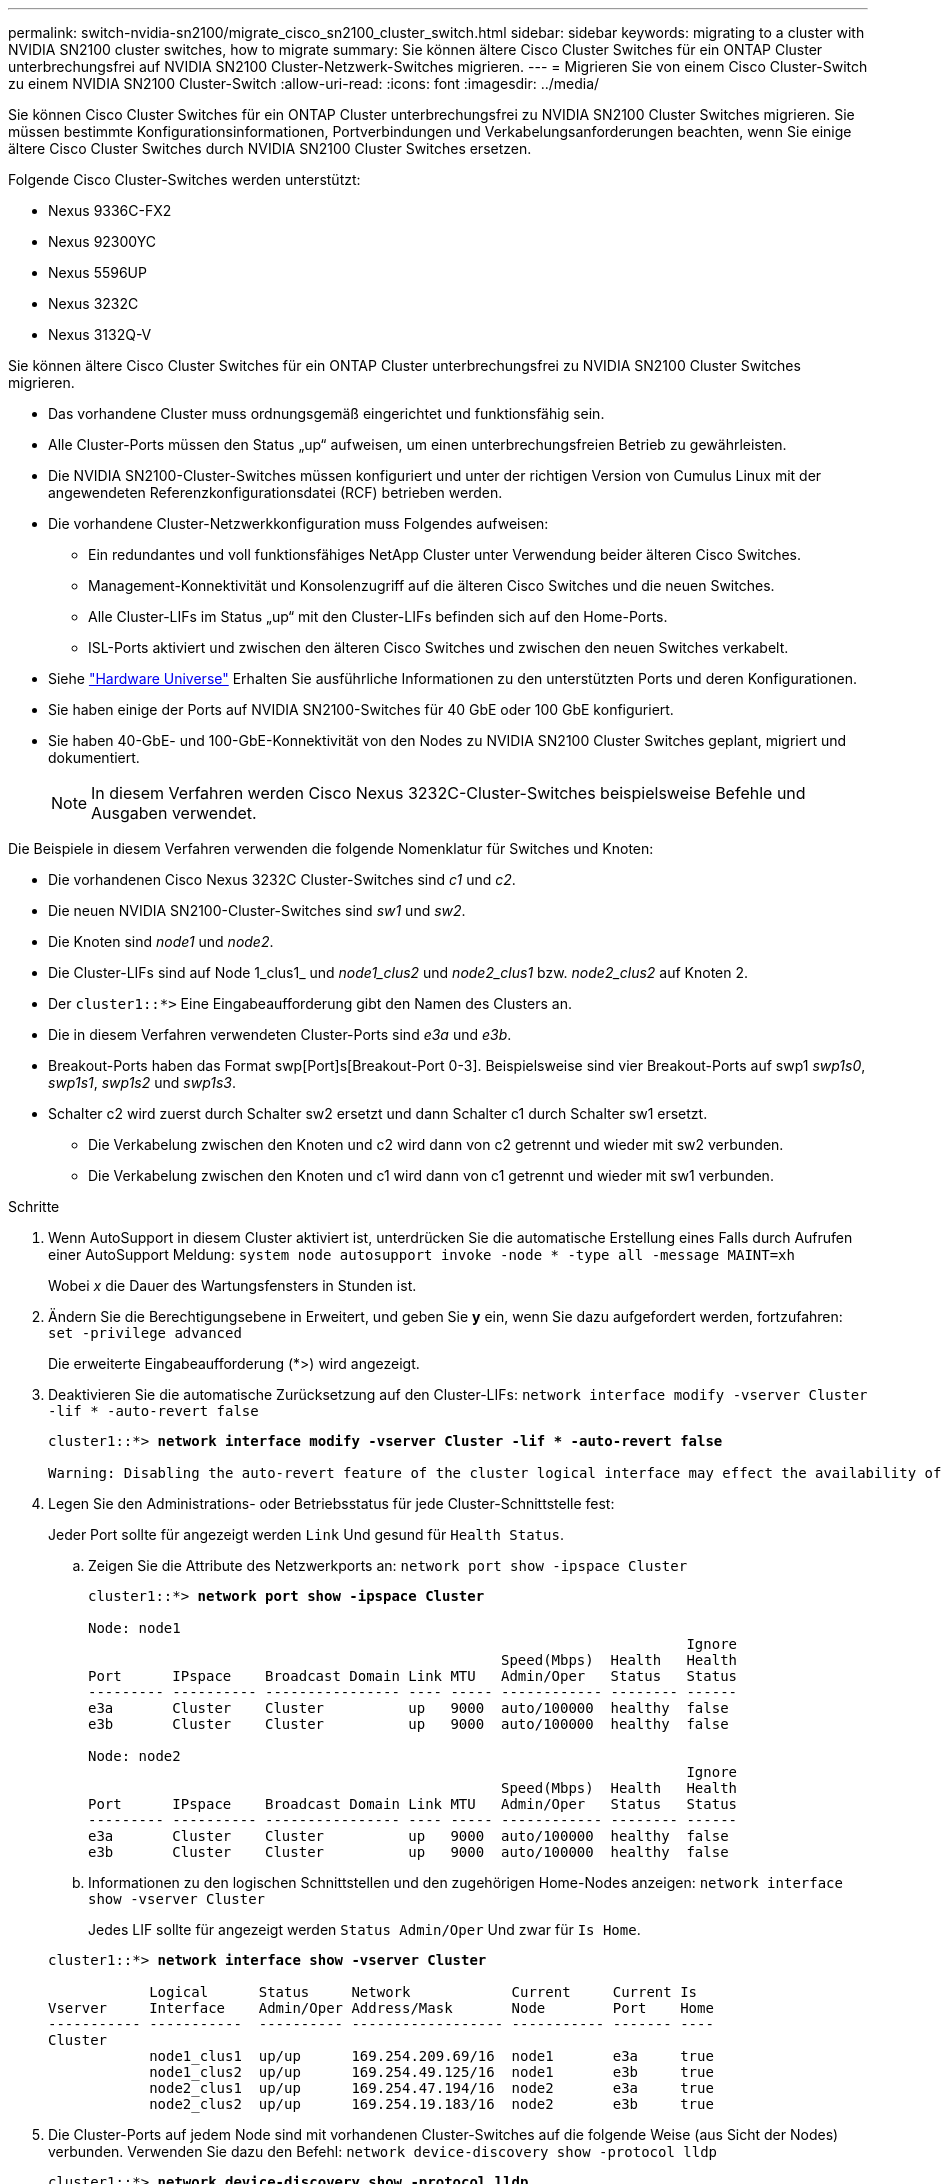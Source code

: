 ---
permalink: switch-nvidia-sn2100/migrate_cisco_sn2100_cluster_switch.html 
sidebar: sidebar 
keywords: migrating to a cluster with NVIDIA SN2100 cluster switches, how to migrate 
summary: Sie können ältere Cisco Cluster Switches für ein ONTAP Cluster unterbrechungsfrei auf NVIDIA SN2100 Cluster-Netzwerk-Switches migrieren. 
---
= Migrieren Sie von einem Cisco Cluster-Switch zu einem NVIDIA SN2100 Cluster-Switch
:allow-uri-read: 
:icons: font
:imagesdir: ../media/


[role="lead"]
Sie können Cisco Cluster Switches für ein ONTAP Cluster unterbrechungsfrei zu NVIDIA SN2100 Cluster Switches migrieren. Sie müssen bestimmte Konfigurationsinformationen, Portverbindungen und Verkabelungsanforderungen beachten, wenn Sie einige ältere Cisco Cluster Switches durch NVIDIA SN2100 Cluster Switches ersetzen.

Folgende Cisco Cluster-Switches werden unterstützt:

* Nexus 9336C-FX2
* Nexus 92300YC
* Nexus 5596UP
* Nexus 3232C
* Nexus 3132Q-V


Sie können ältere Cisco Cluster Switches für ein ONTAP Cluster unterbrechungsfrei zu NVIDIA SN2100 Cluster Switches migrieren.

* Das vorhandene Cluster muss ordnungsgemäß eingerichtet und funktionsfähig sein.
* Alle Cluster-Ports müssen den Status „up“ aufweisen, um einen unterbrechungsfreien Betrieb zu gewährleisten.
* Die NVIDIA SN2100-Cluster-Switches müssen konfiguriert und unter der richtigen Version von Cumulus Linux mit der angewendeten Referenzkonfigurationsdatei (RCF) betrieben werden.
* Die vorhandene Cluster-Netzwerkkonfiguration muss Folgendes aufweisen:
+
** Ein redundantes und voll funktionsfähiges NetApp Cluster unter Verwendung beider älteren Cisco Switches.
** Management-Konnektivität und Konsolenzugriff auf die älteren Cisco Switches und die neuen Switches.
** Alle Cluster-LIFs im Status „up“ mit den Cluster-LIFs befinden sich auf den Home-Ports.
** ISL-Ports aktiviert und zwischen den älteren Cisco Switches und zwischen den neuen Switches verkabelt.


* Siehe https://hwu.netapp.com/["Hardware Universe"^] Erhalten Sie ausführliche Informationen zu den unterstützten Ports und deren Konfigurationen.
* Sie haben einige der Ports auf NVIDIA SN2100-Switches für 40 GbE oder 100 GbE konfiguriert.
* Sie haben 40-GbE- und 100-GbE-Konnektivität von den Nodes zu NVIDIA SN2100 Cluster Switches geplant, migriert und dokumentiert.
+

NOTE: In diesem Verfahren werden Cisco Nexus 3232C-Cluster-Switches beispielsweise Befehle und Ausgaben verwendet.



Die Beispiele in diesem Verfahren verwenden die folgende Nomenklatur für Switches und Knoten:

* Die vorhandenen Cisco Nexus 3232C Cluster-Switches sind _c1_ und _c2_.
* Die neuen NVIDIA SN2100-Cluster-Switches sind _sw1_ und _sw2_.
* Die Knoten sind _node1_ und _node2_.
* Die Cluster-LIFs sind auf Node 1_clus1_ und _node1_clus2_ und _node2_clus1_ bzw. _node2_clus2_ auf Knoten 2.
* Der `cluster1::*>` Eine Eingabeaufforderung gibt den Namen des Clusters an.
* Die in diesem Verfahren verwendeten Cluster-Ports sind _e3a_ und _e3b_.
* Breakout-Ports haben das Format swp[Port]s[Breakout-Port 0-3]. Beispielsweise sind vier Breakout-Ports auf swp1 _swp1s0_, _swp1s1_, _swp1s2_ und _swp1s3_.
* Schalter c2 wird zuerst durch Schalter sw2 ersetzt und dann Schalter c1 durch Schalter sw1 ersetzt.
+
** Die Verkabelung zwischen den Knoten und c2 wird dann von c2 getrennt und wieder mit sw2 verbunden.
** Die Verkabelung zwischen den Knoten und c1 wird dann von c1 getrennt und wieder mit sw1 verbunden.




.Schritte
. Wenn AutoSupport in diesem Cluster aktiviert ist, unterdrücken Sie die automatische Erstellung eines Falls durch Aufrufen einer AutoSupport Meldung: `system node autosupport invoke -node * -type all -message MAINT=xh`
+
Wobei _x_ die Dauer des Wartungsfensters in Stunden ist.

. Ändern Sie die Berechtigungsebene in Erweitert, und geben Sie *y* ein, wenn Sie dazu aufgefordert werden, fortzufahren: `set -privilege advanced`
+
Die erweiterte Eingabeaufforderung (*>) wird angezeigt.

. Deaktivieren Sie die automatische Zurücksetzung auf den Cluster-LIFs: `network interface modify -vserver Cluster -lif * -auto-revert false`
+
[listing, subs="+quotes"]
----
cluster1::*> *network interface modify -vserver Cluster -lif * -auto-revert false*

Warning: Disabling the auto-revert feature of the cluster logical interface may effect the availability of your cluster network. Are you sure you want to continue? {y|n}: *y*
----
. Legen Sie den Administrations- oder Betriebsstatus für jede Cluster-Schnittstelle fest:
+
Jeder Port sollte für angezeigt werden `Link` Und gesund für `Health Status`.

+
.. Zeigen Sie die Attribute des Netzwerkports an: `network port show -ipspace Cluster`
+
[listing, subs="+quotes"]
----
cluster1::*> *network port show -ipspace Cluster*

Node: node1
                                                                       Ignore
                                                 Speed(Mbps)  Health   Health
Port      IPspace    Broadcast Domain Link MTU   Admin/Oper   Status   Status
--------- ---------- ---------------- ---- ----- ------------ -------- ------
e3a       Cluster    Cluster          up   9000  auto/100000  healthy  false
e3b       Cluster    Cluster          up   9000  auto/100000  healthy  false

Node: node2
                                                                       Ignore
                                                 Speed(Mbps)  Health   Health
Port      IPspace    Broadcast Domain Link MTU   Admin/Oper   Status   Status
--------- ---------- ---------------- ---- ----- ------------ -------- ------
e3a       Cluster    Cluster          up   9000  auto/100000  healthy  false
e3b       Cluster    Cluster          up   9000  auto/100000  healthy  false
----
.. Informationen zu den logischen Schnittstellen und den zugehörigen Home-Nodes anzeigen: `network interface show -vserver Cluster`
+
Jedes LIF sollte für angezeigt werden `Status Admin/Oper` Und zwar für `Is Home`.

+
[listing, subs="+quotes"]
----
cluster1::*> *network interface show -vserver Cluster*

            Logical      Status     Network            Current     Current Is
Vserver     Interface    Admin/Oper Address/Mask       Node        Port    Home
----------- -----------  ---------- ------------------ ----------- ------- ----
Cluster
            node1_clus1  up/up      169.254.209.69/16  node1       e3a     true
            node1_clus2  up/up      169.254.49.125/16  node1       e3b     true
            node2_clus1  up/up      169.254.47.194/16  node2       e3a     true
            node2_clus2  up/up      169.254.19.183/16  node2       e3b     true

----


. Die Cluster-Ports auf jedem Node sind mit vorhandenen Cluster-Switches auf die folgende Weise (aus Sicht der Nodes) verbunden. Verwenden Sie dazu den Befehl: `network device-discovery show -protocol lldp`
+
[listing, subs="+quotes"]
----
cluster1::*> *network device-discovery show -protocol lldp*
Node/       Local  Discovered
Protocol    Port   Device (LLDP: ChassisID)  Interface         Platform
----------- ------ ------------------------- ----------------  ----------------
node1      /lldp
            e3a    c1 (6a:ad:4f:98:3b:3f)    Eth1/1            -
            e3b    c2 (6a:ad:4f:98:4c:a4)    Eth1/1            -
node2      /lldp
            e3a    c1 (6a:ad:4f:98:3b:3f)    Eth1/2            -
            e3b    c2 (6a:ad:4f:98:4c:a4)    Eth1/2            -
----
. Die Cluster-Ports und -Switches sind (aus Sicht der Switches) folgendermaßen verbunden: `show cdp neighbors`
+
[listing, subs="+quotes"]
----
c1# *show cdp neighbors*

Capability Codes: R - Router, T - Trans-Bridge, B - Source-Route-Bridge
                  S - Switch, H - Host, I - IGMP, r - Repeater,
                  V - VoIP-Phone, D - Remotely-Managed-Device,
                  s - Supports-STP-Dispute

Device-ID             Local Intrfce Hldtme Capability  Platform         Port ID
node1                 Eth1/1         124   H           AFF-A400         e3a
node2                 Eth1/2         124   H           AFF-A400         e3a
c2                    Eth1/31        179   S I s       N3K-C3232C       Eth1/31
c2                    Eth1/32        175   S I s       N3K-C3232C       Eth1/32

c2# *show cdp neighbors*

Capability Codes: R - Router, T - Trans-Bridge, B - Source-Route-Bridge
                  S - Switch, H - Host, I - IGMP, r - Repeater,
                  V - VoIP-Phone, D - Remotely-Managed-Device,
                  s - Supports-STP-Dispute


Device-ID             Local Intrfce Hldtme Capability  Platform         Port ID
node1                 Eth1/1        124    H           AFF-A400         e3b
node2                 Eth1/2        124    H           AFF-A400         e3b
c1                    Eth1/31       175    S I s       N3K-C3232C       Eth1/31
c1                    Eth1/32       175    S I s       N3K-C3232C       Eth1/32
----
. Stellen Sie mit dem Befehl sicher, dass das Cluster-Netzwerk über vollständige Konnektivität verfügt: `cluster ping-cluster -node node-name`
+
[listing, subs="+quotes"]
----
cluster1::*> *cluster ping-cluster -node node2*

Host is node2
Getting addresses from network interface table...
Cluster node1_clus1 169.254.209.69 node1     e3a
Cluster node1_clus2 169.254.49.125 node1     e3b
Cluster node2_clus1 169.254.47.194 node2     e3a
Cluster node2_clus2 169.254.19.183 node2     e3b
Local = 169.254.47.194 169.254.19.183
Remote = 169.254.209.69 169.254.49.125
Cluster Vserver Id = 4294967293
Ping status:
....
Basic connectivity succeeds on 4 path(s)
Basic connectivity fails on 0 path(s)
................
Detected 9000 byte MTU on 4 path(s):
    Local 169.254.19.183 to Remote 169.254.209.69
    Local 169.254.19.183 to Remote 169.254.49.125
    Local 169.254.47.194 to Remote 169.254.209.69
    Local 169.254.47.194 to Remote 169.254.49.125
Larger than PMTU communication succeeds on 4 path(s)
RPC status:
2 paths up, 0 paths down (tcp check)
2 paths up, 0 paths down (udp check)
----
. Fahren Sie beim Switch c2 die mit den Cluster-Ports der Nodes verbundenen Ports herunter.
+
[listing, subs="+quotes"]
----
(c2)# *configure*
Enter configuration commands, one per line. End with CNTL/Z.

(c2)(Config)# *interface*
(c2)(config-if-range)# *shutdown _<interface_list>_*
(c2)(config-if-range)# *exit*
(c2)(Config)# *exit*
(c2)#
----
. Verschieben Sie die Node-Cluster-Ports vom alten Switch c2 auf den neuen Switch sw2, indem Sie die entsprechende Verkabelung verwenden, die von NVIDIA SN2100 unterstützt wird.
. Zeigen Sie die Attribute des Netzwerkports an: `network port show -ipspace Cluster`
+
[listing, subs="+quotes"]
----
cluster1::*> *network port show -ipspace Cluster*

Node: node1
                                                                       Ignore
                                                 Speed(Mbps)  Health   Health
Port      IPspace    Broadcast Domain Link MTU   Admin/Oper   Status   Status
--------- ---------- ---------------- ---- ----- ------------ -------- ------
e3a       Cluster    Cluster          up   9000  auto/100000  healthy  false
e3b       Cluster    Cluster          up   9000  auto/100000  healthy  false

Node: node2
                                                                       Ignore
                                                 Speed(Mbps)  Health   Health
Port      IPspace    Broadcast Domain Link MTU   Admin/Oper   Status   Status
--------- ---------- ---------------- ---- ----- ------------ -------- ------
e3a       Cluster    Cluster          up   9000  auto/100000  healthy  false
e3b       Cluster    Cluster          up   9000  auto/100000  healthy  false
----
. Die Cluster-Ports auf jedem Node sind nun aus Sicht der Nodes mit Cluster-Switches auf die folgende Weise verbunden:
+
[listing, subs="+quotes"]
----
cluster1::*> *network device-discovery show -protocol lldp*

Node/       Local  Discovered
Protocol    Port   Device (LLDP: ChassisID)  Interface         Platform
----------- ------ ------------------------- ----------------  ----------------
node1      /lldp
            e3a    c1  (6a:ad:4f:98:3b:3f)   Eth1/1            -
            e3b    sw2 (b8:ce:f6:19:1a:7e)   swp3              -
node2      /lldp
            e3a    c1  (6a:ad:4f:98:3b:3f)   Eth1/2            -
            e3b    sw2 (b8:ce:f6:19:1b:96)   swp4              -
----
. Vergewissern Sie sich beim Switch sw2, dass alle Knoten-Cluster-Ports aktiv sind: `net show interface`
+
[listing, subs="+quotes"]
----
cumulus@sw2:~$ *net show interface*

State  Name         Spd   MTU    Mode        LLDP              Summary
-----  -----------  ----  -----  ----------  ----------------- ----------------------
...
...
UP     swp3         100G  9216   Trunk/L2    e3b               Master: bridge(UP)
UP     swp4         100G  9216   Trunk/L2    e3b               Master: bridge(UP)
UP     swp15        100G  9216   BondMember  sw1 (swp15)       Master: cluster_isl(UP)
UP     swp16        100G  9216   BondMember  sw1 (swp16)       Master: cluster_isl(UP)
----
. Fahren Sie am Switch c1 die mit den Cluster-Ports der Knoten verbundenen Ports herunter.
+
[listing, subs="+quotes"]
----
(c1)# *configure*
Enter configuration commands, one per line. End with CNTL/Z.

(c1)(Config)# *interface*
(c1)(config-if-range)# *shutdown _<interface_list>_*
(c1)(config-if-range)# *exit*
(c1)(Config)# *exit*
(c1)#
----
. Verschieben Sie die Knoten-Cluster-Ports vom alten Switch c1 auf den neuen Switch sw1, mit der entsprechenden Verkabelung unterstützt von NVIDIA SN2100.
. Überprüfen der endgültigen Konfiguration des Clusters: `network port show -ipspace Cluster`
+
Jeder Port sollte für angezeigt werden `Link` Und gesund für `Health Status`.

+
[listing, subs="+quotes"]
----
cluster1::*> *network port show -ipspace Cluster*

Node: node1
                                                                       Ignore
                                                 Speed(Mbps)  Health   Health
Port      IPspace    Broadcast Domain Link MTU   Admin/Oper   Status   Status
--------- ---------- ---------------- ---- ----- ------------ -------- ------
e3a       Cluster    Cluster          up   9000  auto/100000  healthy  false
e3b       Cluster    Cluster          up   9000  auto/100000  healthy  false

Node: node2
                                                                       Ignore
                                                 Speed(Mbps)  Health   Health
Port      IPspace    Broadcast Domain Link MTU   Admin/Oper   Status   Status
--------- ---------- ---------------- ---- ----- ------------ -------- ------
e3a       Cluster    Cluster          up   9000  auto/100000  healthy  false
e3b       Cluster    Cluster          up   9000  auto/100000  healthy  false
----
. Die Cluster-Ports auf jedem Node sind nun aus Sicht der Nodes mit Cluster-Switches auf die folgende Weise verbunden:
+
[listing, subs="+quotes"]
----
cluster1::*> *network device-discovery show -protocol lldp*

Node/       Local  Discovered
Protocol    Port   Device (LLDP: ChassisID)  Interface       Platform
----------- ------ ------------------------- --------------  ----------------
node1      /lldp
            e3a    sw1 (b8:ce:f6:19:1a:7e)   swp3            -
            e3b    sw2 (b8:ce:f6:19:1b:96)   swp3            -
node2      /lldp
            e3a    sw1 (b8:ce:f6:19:1a:7e)   swp4            -
            e3b    sw2 (b8:ce:f6:19:1b:96)   swp4            -
----
. Vergewissern Sie sich bei den Switches sw1 und sw2, dass alle Knoten-Cluster-Ports aktiv sind: `net show interface`
+
[listing, subs="+quotes"]
----
cumulus@sw1:~$ *net show interface*

State  Name         Spd   MTU    Mode        LLDP              Summary
-----  -----------  ----  -----  ----------  ----------------- ----------------------
...
...
UP     swp3         100G  9216   Trunk/L2    e3a               Master: bridge(UP)
UP     swp4         100G  9216   Trunk/L2    e3a               Master: bridge(UP)
UP     swp15        100G  9216   BondMember  sw2 (swp15)       Master: cluster_isl(UP)
UP     swp16        100G  9216   BondMember  sw2 (swp16)       Master: cluster_isl(UP)


cumulus@sw2:~$ *net show interface*

State  Name         Spd   MTU    Mode        LLDP              Summary
-----  -----------  ----  -----  ----------  ----------------- -----------------------
...
...
UP     swp3         100G  9216   Trunk/L2    e3b               Master: bridge(UP)
UP     swp4         100G  9216   Trunk/L2    e3b               Master: bridge(UP)
UP     swp15        100G  9216   BondMember  sw1 (swp15)       Master: cluster_isl(UP)
UP     swp16        100G  9216   BondMember  sw1 (swp16)       Master: cluster_isl(UP)
----
. Vergewissern Sie sich, dass beide Knoten jeweils eine Verbindung zu jedem Switch haben: `net show lldp`
+
Das folgende Beispiel zeigt die entsprechenden Ergebnisse für beide Switches:

+
[listing, subs="+quotes"]
----
cumulus@sw1:~$ *net show lldp*

LocalPort  Speed  Mode        RemoteHost          RemotePort
---------  -----  ----------  ------------------  -----------
swp3       100G   Trunk/L2    node1               e3a
swp4       100G   Trunk/L2    node2               e3a
swp15      100G   BondMember  sw2                 swp15
swp16      100G   BondMember  sw2                 swp16

cumulus@sw2:~$ *net show lldp*

LocalPort  Speed  Mode        RemoteHost          RemotePort
---------  -----  ----------  ------------------  -----------
swp3       100G   Trunk/L2    node1               e3b
swp4       100G   Trunk/L2    node2               e3b
swp15      100G   BondMember  sw1                 swp15
swp16      100G   BondMember  sw1                 swp16
----
. Aktivieren Sie die automatische Zurücksetzung auf den Cluster-LIFs: `cluster1::*> network interface modify -vserver Cluster -lif * -auto-revert true`
. Vergewissern Sie sich, dass alle Cluster-Netzwerk-LIFs wieder an ihren Home-Ports sind: `network interface show`
+
[listing, subs="+quotes"]
----
cluster1::*> *network interface show -vserver Cluster*

            Logical    Status     Network            Current       Current Is
Vserver     Interface  Admin/Oper Address/Mask       Node          Port    Home
----------- ---------- ---------- ------------------ ------------- ------- ----
Cluster
            node1_clus1  up/up    169.254.209.69/16  node1         e3a     true
            node1_clus2  up/up    169.254.49.125/16  node1         e3b     true
            node2_clus1  up/up    169.254.47.194/16  node2         e3a     true
            node2_clus2  up/up    169.254.19.183/16  node2         e3b     true
----
. Aktivieren Sie die Protokollerfassung der Ethernet Switch-Systemzustandsüberwachung mit den beiden Befehlen zum Erfassen von Switch-bezogenen Protokolldateien: `system switch ethernet log setup-password` Und `system switch ethernet log enable-collection`
+
Geben Sie Ein: `system switch ethernet log setup-password`

+
[listing, subs="+quotes"]
----
cluster1::*> *system switch ethernet log setup-password*
Enter the switch name: <return>
The switch name entered is not recognized.
Choose from the following list:
*sw1*
*sw2*

cluster1::*> *system switch ethernet log setup-password*

Enter the switch name: *sw1*
RSA key fingerprint is e5:8b:c6:dc:e2:18:18:09:36:63:d9:63:dd:03:d9:cc
Do you want to continue? {y|n}::[n] *y*

Enter the password: <enter switch password>
Enter the password again: <enter switch password>

cluster1::*> *system switch ethernet log setup-password*

Enter the switch name: *sw2*
RSA key fingerprint is 57:49:86:a1:b9:80:6a:61:9a:86:8e:3c:e3:b7:1f:b1
Do you want to continue? {y|n}:: [n] *y*

Enter the password: <enter switch password>
Enter the password again: <enter switch password>
----
+
Gefolgt von: `system switch ethernet log enable-collection`

+
[listing, subs="+quotes"]
----
cluster1::*> *system  switch ethernet log enable-collection*

Do you want to enable cluster log collection for all nodes in the cluster?
{y|n}: [n] *y*

Enabling cluster switch log collection.

cluster1::*>
----
+

NOTE: Wenn einer dieser Befehle einen Fehler sendet, wenden Sie sich an den NetApp Support.

. Initiieren der Switch-Protokollerfassung: `system switch ethernet log collect -device *`
+
Warten Sie 10 Minuten, und überprüfen Sie dann, ob die Protokollsammlung erfolgreich war mit dem folgenden Befehl: `system switch ethernet log show`

+
[listing, subs="+quotes"]
----
cluster1::*> system switch ethernet log show
Log Collection Enabled: true

Index  Switch                       Log Timestamp        Status
------ ---------------------------- -------------------  ---------    
1      sw1 (b8:ce:f6:19:1b:42)      4/29/2022 03:05:25   complete   
2      sw2 (b8:ce:f6:19:1b:96)      4/29/2022 03:07:42   complete
----
. Ändern Sie die Berechtigungsebene zurück in den Administrator: `set -privilege admin`
. Wenn Sie die automatische Erstellung eines Cases unterdrückten, können Sie sie erneut aktivieren, indem Sie eine AutoSupport Meldung aufrufen: `system node autosupport invoke -node * -type all -message MAINT=END`

